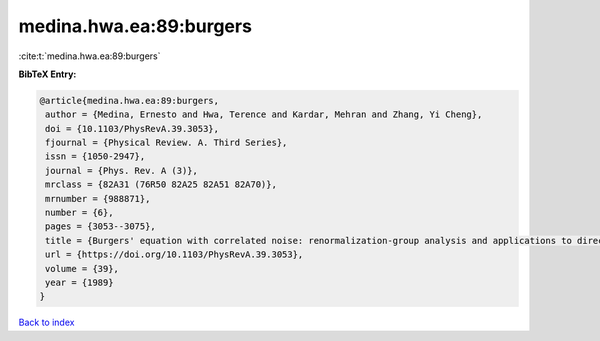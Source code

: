 medina.hwa.ea:89:burgers
========================

:cite:t:`medina.hwa.ea:89:burgers`

**BibTeX Entry:**

.. code-block:: bibtex

   @article{medina.hwa.ea:89:burgers,
    author = {Medina, Ernesto and Hwa, Terence and Kardar, Mehran and Zhang, Yi Cheng},
    doi = {10.1103/PhysRevA.39.3053},
    fjournal = {Physical Review. A. Third Series},
    issn = {1050-2947},
    journal = {Phys. Rev. A (3)},
    mrclass = {82A31 (76R50 82A25 82A51 82A70)},
    mrnumber = {988871},
    number = {6},
    pages = {3053--3075},
    title = {Burgers' equation with correlated noise: renormalization-group analysis and applications to directed polymers and interface growth},
    url = {https://doi.org/10.1103/PhysRevA.39.3053},
    volume = {39},
    year = {1989}
   }

`Back to index <../By-Cite-Keys.rst>`_
